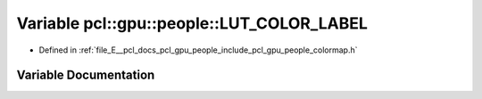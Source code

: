 .. _exhale_variable_colormap_8h_1a9347d2550eecb933f0c6f8302093edba:

Variable pcl::gpu::people::LUT_COLOR_LABEL
==========================================

- Defined in :ref:`file_E__pcl_docs_pcl_gpu_people_include_pcl_gpu_people_colormap.h`


Variable Documentation
----------------------


.. doxygenvariable:: pcl::gpu::people::LUT_COLOR_LABEL
